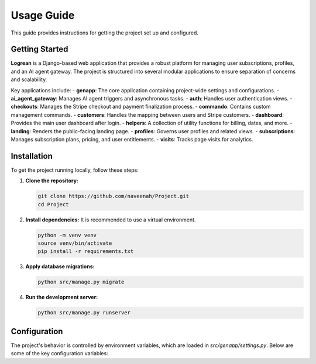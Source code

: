 .. _usage:

Usage Guide
===========

This guide provides instructions for getting the project set up and configured.

Getting Started
---------------

**Logrean** is a Django-based web application that provides a robust platform for managing user subscriptions, profiles, and an AI agent gateway. The project is structured into several modular applications to ensure separation of concerns and scalability.

Key applications include:
- **genapp**: The core application containing project-wide settings and configurations.
- **ai_agent_gateway**: Manages AI agent triggers and asynchronous tasks.
- **auth**: Handles user authentication views.
- **checkouts**: Manages the Stripe checkout and payment finalization process.
- **commando**: Contains custom management commands.
- **customers**: Handles the mapping between users and Stripe customers.
- **dashboard**: Provides the main user dashboard after login.
- **helpers**: A collection of utility functions for billing, dates, and more.
- **landing**: Renders the public-facing landing page.
- **profiles**: Governs user profiles and related views.
- **subscriptions**: Manages subscription plans, pricing, and user entitlements.
- **visits**: Tracks page visits for analytics.

Installation
------------

To get the project running locally, follow these steps:

1.  **Clone the repository:**

    .. code-block:: bash

       git clone https://github.com/naveenah/Project.git
       cd Project

2.  **Install dependencies:**
    It is recommended to use a virtual environment.

    .. code-block:: bash

       python -m venv venv
       source venv/bin/activate
       pip install -r requirements.txt

3.  **Apply database migrations:**

    .. code-block:: bash

       python src/manage.py migrate

4.  **Run the development server:**

    .. code-block:: bash

       python src/manage.py runserver

Configuration
-------------

The project's behavior is controlled by environment variables, which are loaded in `src/genapp/settings.py`. Below are some of the key configuration variables:

.. confval:: SECRET_KEY

   **Type:** string

   A secret key for a particular Django installation. This is used to provide cryptographic signing and should be set to a unique, unpredictable value.

.. confval:: DEBUG

   **Type:** boolean

   **Default:** `False`

   A boolean that turns on/off debug mode. Never deploy a site into production with `DEBUG` turned on.

.. confval:: ALLOWED_HOSTS

   **Type:** list of strings

   A list of strings representing the host/domain names that this Django site can serve.

.. confval:: EMAIL_BACKEND

   **Type:** string

   **Default:** `django.core.mail.backends.smtp.EmailBackend`

   The backend to use for sending emails.

.. confval:: DATABASE_URL

   **Type:** string

   A URL-formatted string to configure the database connection (e.g., `postgres://user:password@host:port/dbname`).

.. confval:: STRIPE_SECRET_KEY

   **Type:** string

   Your secret key for the Stripe API, used for processing payments and managing subscriptions.
